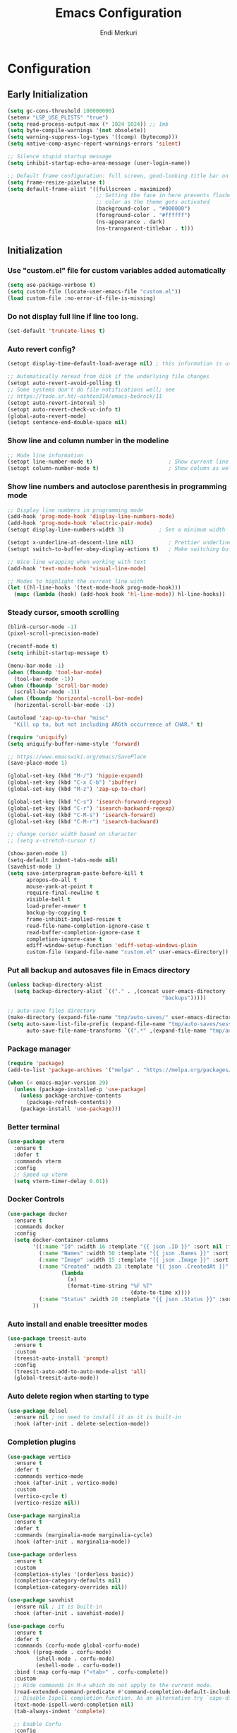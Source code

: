 # Created 2025-01-30 Thu 12:11
#+title: Emacs Configuration
#+author: Endi Merkuri

* Configuration
** Early Initialization
#+begin_src emacs-lisp :tangle early-init.el
  (setq gc-cons-threshold 100000000)
  (setenv "LSP_USE_PLISTS" "true")
  (setq read-process-output-max (* 1024 1024)) ;; 1mb
  (setq byte-compile-warnings '(not obsolete))
  (setq warning-suppress-log-types '((comp) (bytecomp)))
  (setq native-comp-async-report-warnings-errors 'silent)

  ;; Silence stupid startup message
  (setq inhibit-startup-echo-area-message (user-login-name))

  ;; Default frame configuration: full screen, good-looking title bar on macOS
  (setq frame-resize-pixelwise t)
  (setq default-frame-alist '((fullscreen . maximized)
                              ;; Setting the face in here prevents flashes of
                              ;; color as the theme gets activated
                              (background-color . "#000000")
                              (foreground-color . "#ffffff")
                              (ns-appearance . dark)
                              (ns-transparent-titlebar . t)))
#+end_src

** Initialization
*** Use "custom.el" file for custom variables added automatically
#+begin_src emacs-lisp :tangle init.el
  (setq use-package-verbose t)
  (setq custom-file (locate-user-emacs-file "custom.el"))
  (load custom-file :no-error-if-file-is-missing)
#+end_src

*** Do not display full line if line too long.
#+begin_src emacs-lisp :tangle init.el
  (set-default 'truncate-lines t)
#+end_src

*** Auto revert config?
#+begin_src emacs-lisp :tangle init.el
  (setopt display-time-default-load-average nil) ; this information is useless for most

  ;; Automatically reread from disk if the underlying file changes
  (setopt auto-revert-avoid-polling t)
  ;; Some systems don't do file notifications well; see
  ;; https://todo.sr.ht/~ashton314/emacs-bedrock/11
  (setopt auto-revert-interval 5)
  (setopt auto-revert-check-vc-info t)
  (global-auto-revert-mode)
  (setopt sentence-end-double-space nil)
#+end_src

*** Show line and column number in the modeline
#+begin_src emacs-lisp :tangle init.el
  ;; Mode line information
  (setopt line-number-mode t)                        ; Show current line in modeline
  (setopt column-number-mode t)                      ; Show column as well
#+end_src

*** Show line numbers and autoclose parenthesis in programming mode
#+begin_src emacs-lisp :tangle init.el
  ;; Display line numbers in programming mode
  (add-hook 'prog-mode-hook 'display-line-numbers-mode)
  (add-hook 'prog-mode-hook 'electric-pair-mode)
  (setopt display-line-numbers-width 3)           ; Set a minimum width
#+end_src

#+begin_src emacs-lisp :tangle init.el
  (setopt x-underline-at-descent-line nil)           ; Prettier underlines
  (setopt switch-to-buffer-obey-display-actions t)   ; Make switching buffers more consistent

  ;; Nice line wrapping when working with text
  (add-hook 'text-mode-hook 'visual-line-mode)

  ;; Modes to highlight the current line with
  (let ((hl-line-hooks '(text-mode-hook prog-mode-hook)))
    (mapc (lambda (hook) (add-hook hook 'hl-line-mode)) hl-line-hooks))
#+end_src

*** Steady cursor, smooth scrolling
#+begin_src emacs-lisp :tangle init.el
  (blink-cursor-mode -1)
  (pixel-scroll-precision-mode)
#+end_src

#+begin_src emacs-lisp :tangle init.el
  (recentf-mode t)
  (setq inhibit-startup-message t)

  (menu-bar-mode -1)
  (when (fboundp 'tool-bar-mode)
    (tool-bar-mode -1))
  (when (fboundp 'scroll-bar-mode)
    (scroll-bar-mode -1))
  (when (fboundp 'horizontal-scroll-bar-mode)
    (horizontal-scroll-bar-mode -1))

  (autoload 'zap-up-to-char "misc"
    "Kill up to, but not including ARGth occurrence of CHAR." t)

  (require 'uniquify)
  (setq uniquify-buffer-name-style 'forward)

  ;; https://www.emacswiki.org/emacs/SavePlace
  (save-place-mode 1)

  (global-set-key (kbd "M-/") 'hippie-expand)
  (global-set-key (kbd "C-x C-b") 'ibuffer)
  (global-set-key (kbd "M-z") 'zap-up-to-char)

  (global-set-key (kbd "C-s") 'isearch-forward-regexp)
  (global-set-key (kbd "C-r") 'isearch-backward-regexp)
  (global-set-key (kbd "C-M-s") 'isearch-forward)
  (global-set-key (kbd "C-M-r") 'isearch-backward)

  ;; change cursor width based on character
  ;; (setq x-stretch-cursor t)

  (show-paren-mode 1)
  (setq-default indent-tabs-mode nil)
  (savehist-mode 1)
  (setq save-interprogram-paste-before-kill t
        apropos-do-all t
        mouse-yank-at-point t
        require-final-newline t
        visible-bell t
        load-prefer-newer t
        backup-by-copying t
        frame-inhibit-implied-resize t
        read-file-name-completion-ignore-case t
        read-buffer-completion-ignore-case t
        completion-ignore-case t
        ediff-window-setup-function 'ediff-setup-windows-plain
        custom-file (expand-file-name "custom.el" user-emacs-directory))
#+end_src

*** Put all backup and autosaves file in Emacs directory
#+begin_src emacs-lisp :tangle init.el
  (unless backup-directory-alist
    (setq backup-directory-alist `(("." . ,(concat user-emacs-directory
                                                   "backups")))))

  ;; auto-save files directory
  (make-directory (expand-file-name "tmp/auto-saves/" user-emacs-directory) t)
  (setq auto-save-list-file-prefix (expand-file-name "tmp/auto-saves/sessions/" user-emacs-directory)
        auto-save-file-name-transforms `((".*" ,(expand-file-name "tmp/auto-saves" user-emacs-directory) t)))
#+end_src

*** Package manager
#+begin_src emacs-lisp :tangle init.el
  (require 'package)
  (add-to-list 'package-archives '("melpa" . "https://melpa.org/packages/") t)

  (when (< emacs-major-version 29)
    (unless (package-installed-p 'use-package)
      (unless package-archive-contents
        (package-refresh-contents))
      (package-install 'use-package)))
#+end_src

*** Better terminal
#+begin_src emacs-lisp :tangle init.el
  (use-package vterm
    :ensure t
    :defer t
    :commands vterm
    :config
    ;; Speed up vterm
    (setq vterm-timer-delay 0.01))
#+end_src

*** Docker Controls
#+begin_src emacs-lisp :tangle init.el
  (use-package docker
    :ensure t
    :commands docker
    :config
    (setq docker-container-columns
          '((:name "Id" :width 16 :template "{{ json .ID }}" :sort nil :format nil)
            (:name "Names" :width 50 :template "{{ json .Names }}" :sort nil :format nil)
            (:name "Image" :width 15 :template "{{ json .Image }}" :sort nil :format nil)
            (:name "Created" :width 23 :template "{{ json .CreatedAt }}" :sort nil :format
                   (lambda
                     (x)
                     (format-time-string "%F %T"
                                         (date-to-time x))))
            (:name "Status" :width 20 :template "{{ json .Status }}" :sort nil :format nil))
          ))
#+end_src

*** Auto install and enable treesitter modes
#+begin_src emacs-lisp :tangle init.el
  (use-package treesit-auto
    :ensure t
    :custom
    (treesit-auto-install 'prompt)
    :config
    (treesit-auto-add-to-auto-mode-alist 'all)
    (global-treesit-auto-mode))
#+end_src

*** Auto delete region when starting to type
#+begin_src emacs-lisp :tangle init.el
  (use-package delsel
    :ensure nil ; no need to install it as it is built-in
    :hook (after-init . delete-selection-mode))
#+end_src

*** Completion plugins
#+begin_src emacs-lisp :tangle init.el
  (use-package vertico
    :ensure t
    :defer t
    :commands vertico-mode
    :hook (after-init . vertico-mode)
    :custom
    (vertico-cycle t)
    (vertico-resize nil))

  (use-package marginalia
    :ensure t
    :defer t
    :commands (marginalia-mode marginalia-cycle)
    :hook (after-init . marginalia-mode))

  (use-package orderless
    :ensure t
    :custom
    (completion-styles '(orderless basic))
    (completion-category-defaults nil)
    (completion-category-overrides nil))

  (use-package savehist
    :ensure nil ; it is built-in
    :hook (after-init . savehist-mode))

  (use-package corfu
    :ensure t
    :defer t
    :commands (corfu-mode global-corfu-mode)
    :hook ((prog-mode . corfu-mode)
           (shell-mode . corfu-mode)
           (eshell-mode . corfu-mode))
    :bind (:map corfu-map ("<tab>" . corfu-complete))
    :custom
    ;; Hide commands in M-x which do not apply to the current mode.
    (read-extended-command-predicate #'command-completion-default-include-p)
    ;; Disable Ispell completion function. As an alternative try `cape-dict'.
    (text-mode-ispell-word-completion nil)
    (tab-always-indent 'complete)

    ;; Enable Corfu
    :config
    (global-corfu-mode))

  (use-package cape
    :ensure t
    :defer t
    :commands (cape-dabbrev cape-file cape-elisp-block)
    :bind ("C-c p" . cape-prefix-map)
    :init
    (add-hook 'completion-at-point-functions #'cape-file))
#+end_src

*** Dired and Trashed
#+begin_src emacs-lisp :tangle init.el
  (use-package dired
    :ensure nil
    :commands (dired)
    :hook
    ((dired-mode . dired-hide-details-mode)
     (dired-mode . hl-line-mode))
    :config
    (setq dired-recursive-copies 'always)
    (setq dired-recursive-deletes 'always)
    (setq delete-by-moving-to-trash t)
    (setq dired-dwim-target t))

  (use-package dired-subtree
    :ensure t
    :after dired
    :bind
    ( :map dired-mode-map
      ("<tab>" . dired-subtree-toggle)
      ("TAB" . dired-subtree-toggle)
      ("<backtab>" . dired-subtree-remove)
      ("S-TAB" . dired-subtree-remove))
    :config
    (setq dired-subtree-use-backgrounds nil))

  (use-package trashed
    :ensure t
    :commands (trashed)
    :config
    (setq trashed-action-confirmer 'y-or-n-p)
    (setq trashed-use-header-line t)
    (setq trashed-sort-key '("Date deleted" . t))
    (setq trashed-date-format "%Y-%m-%d %H:%M:%S"))
#+end_src

*** Git
#+begin_src emacs-lisp :tangle init.el
  (use-package magit
    :ensure t
    :commands (magit-status magit-clone))
#+end_src

*** Lsp and snippets
#+begin_src emacs-lisp :tangle init.el
  (use-package lsp-mode
    :ensure t
    :init
    ;; set prefix for lsp-command-keymap (few alternatives - "C-l", "C-c l")
    (setq lsp-keymap-prefix "C-c l")
    :hook (;; replace XXX-mode with concrete major-mode(e. g. python-mode)
           (js-ts-mode . lsp-deferred)
           (go-ts-mode . lsp-deferred)
           (latex-mode . lsp-deferred))
    :commands (lsp lsp-deferred))

  (setq lsp-completion-provider :none)
  (defun corfu-lsp-setup ()
    (setq-local completion-styles '(orderless)
                completion-category-defaults nil))
  (add-hook 'lsp-mode-hook #'corfu-lsp-setup)

  (use-package yasnippet
    :ensure t)
  (use-package yasnippet-snippets
    :ensure t)
  (yas-reload-all)
  (add-hook 'prog-mode-hook #'yas-minor-mode)

  (use-package format-all
    :ensure t
    :commands format-all-buffer)
#+end_src

*** Emacs lsp booster
Delete and install lsp mode again before enabling lsp booster.
Note: install lsp booster with =cargo install emacs-lsp-booster=
#+begin_src emacs-lisp :tangle init.el
  (defun lsp-booster--advice-json-parse (old-fn &rest args)
    "Try to parse bytecode instead of json."
    (or
     (when (equal (following-char) ?#)
       (let ((bytecode (read (current-buffer))))
         (when (byte-code-function-p bytecode)
           (funcall bytecode))))
     (apply old-fn args)))
  (advice-add (if (progn (require 'json)
                         (fboundp 'json-parse-buffer))
                  'json-parse-buffer
                'json-read)
              :around
              #'lsp-booster--advice-json-parse)

  (defun lsp-booster--advice-final-command (old-fn cmd &optional test?)
    "Prepend emacs-lsp-booster command to lsp CMD."
    (let ((orig-result (funcall old-fn cmd test?)))
      (if (and (not test?)                             ;; for check lsp-server-present?
               (not (file-remote-p default-directory)) ;; see lsp-resolve-final-command, it would add extra shell wrapper
               lsp-use-plists
               (not (functionp 'json-rpc-connection))  ;; native json-rpc
               (executable-find "emacs-lsp-booster"))
          (progn
            (when-let ((command-from-exec-path (executable-find (car orig-result))))  ;; resolve command from exec-path (in case not found in $PATH)
              (setcar orig-result command-from-exec-path))
            (message "Using emacs-lsp-booster for %s!" orig-result)
            (cons "emacs-lsp-booster" orig-result))
        orig-result)))
  (advice-add 'lsp-resolve-final-command :around #'lsp-booster--advice-final-command)
#+end_src

*** Automatically detect indent level
#+begin_src emacs-lisp :tangle init.el
  (use-package dtrt-indent
    :ensure t
    :config
    (setq dtrt-indent-min-quality 100)
    (setq dtrt-indent-hook-mapping-list
          (cons '(js-ts-mode javascript (js-indent-level standard-indent)) dtrt-indent-hook-mapping-list))
    :hook (after-init . dtrt-indent-global-mode))
#+end_src

*** Consult and embark
#+begin_src emacs-lisp :tangle init.el
  (use-package consult
    :ensure t
    ;; Replace bindings. Lazily loaded by `use-package'.
    :bind (;; C-c bindings in `mode-specific-map'
           ("C-c M-x" . consult-mode-command)
           ("C-c h" . consult-history)
           ("C-c k" . consult-kmacro)
           ("C-c m" . consult-man)
           ("C-c i" . consult-info)
           ([remap Info-search] . consult-info)
           ;; C-x bindings in `ctl-x-map'
           ("C-x M-:" . consult-complex-command)     ;; orig. repeat-complex-command
           ("C-x b" . consult-buffer)                ;; orig. switch-to-buffer
           ("C-x 4 b" . consult-buffer-other-window) ;; orig. switch-to-buffer-other-window
           ("C-x 5 b" . consult-buffer-other-frame)  ;; orig. switch-to-buffer-other-frame
           ("C-x t b" . consult-buffer-other-tab)    ;; orig. switch-to-buffer-other-tab
           ("C-x r b" . consult-bookmark)            ;; orig. bookmark-jump
           ("C-x p b" . consult-project-buffer)      ;; orig. project-switch-to-buffer
           ;; Custom M-# bindings for fast register access
           ("M-#" . consult-register-load)
           ("M-'" . consult-register-store)          ;; orig. abbrev-prefix-mark (unrelated)
           ("C-M-#" . consult-register)
           ;; Other custom bindings
           ("M-y" . consult-yank-pop)                ;; orig. yank-pop
           ;; M-g bindings in `goto-map'
           ("M-g e" . consult-compile-error)
           ("M-g f" . consult-flymake)               ;; Alternative: consult-flycheck
           ("M-g g" . consult-goto-line)             ;; orig. goto-line
           ("M-g M-g" . consult-goto-line)           ;; orig. goto-line
           ("M-g o" . consult-outline)               ;; Alternative: consult-org-heading
           ("M-g m" . consult-mark)
           ("M-g k" . consult-global-mark)
           ("M-g i" . consult-imenu)
           ("M-g I" . consult-imenu-multi)
           ;; M-s bindings in `search-map'
           ("M-s d" . consult-find)                  ;; Alternative: consult-fd
           ("M-s c" . consult-locate)
           ("M-s g" . consult-grep)
           ("M-s G" . consult-git-grep)
           ("M-s r" . consult-ripgrep)
           ("M-s l" . consult-line)
           ("M-s L" . consult-line-multi)
           ("M-s k" . consult-keep-lines)
           ("M-s u" . consult-focus-lines)
           ;; Isearch integration
           ("M-s e" . consult-isearch-history)
           :map isearch-mode-map
           ("M-e" . consult-isearch-history)         ;; orig. isearch-edit-string
           ("M-s e" . consult-isearch-history)       ;; orig. isearch-edit-string
           ("M-s l" . consult-line)                  ;; needed by consult-line to detect isearch
           ("M-s L" . consult-line-multi)            ;; needed by consult-line to detect isearch
           ;; Minibuffer history
           :map minibuffer-local-map
           ("M-s" . consult-history)                 ;; orig. next-matching-history-element
           ("M-r" . consult-history))                ;; orig. previous-matching-history-element

    ;; Enable automatic preview at point in the *Completions* buffer. This is
    ;; relevant when you use the default completion UI.
    :hook (completion-list-mode . consult-preview-at-point-mode)

    ;; The :init configuration is always executed (Not lazy)
    :init

    ;; Tweak the register preview for `consult-register-load',
    ;; `consult-register-store' and the built-in commands.  This improves the
    ;; register formatting, adds thin separator lines, register sorting and hides
    ;; the window mode line.
    (advice-add #'register-preview :override #'consult-register-window)
    (setq register-preview-delay 0.5)

    ;; Use Consult to select xref locations with preview
    (setq xref-show-xrefs-function #'consult-xref
          xref-show-definitions-function #'consult-xref)

    ;; Configure other variables and modes in the :config section,
    ;; after lazily loading the package.
    :config

    ;; Optionally configure preview. The default value
    ;; is 'any, such that any key triggers the preview.
    ;; (setq consult-preview-key 'any)
    ;; (setq consult-preview-key "M-.")
    ;; (setq consult-preview-key '("S-<down>" "S-<up>"))
    ;; For some commands and buffer sources it is useful to configure the
    ;; :preview-key on a per-command basis using the `consult-customize' macro.
    (consult-customize
     consult-theme :preview-key '(:debounce 0.2 any)
     consult-ripgrep consult-git-grep consult-grep consult-man
     consult-bookmark consult-recent-file consult-xref
     consult--source-bookmark consult--source-file-register
     consult--source-recent-file consult--source-project-recent-file
     ;; :preview-key "M-."
     :preview-key '(:debounce 0.4 any))

    ;; Optionally configure the narrowing key.
    ;; Both < and C-+ work reasonably well.
    (setq consult-narrow-key "<") ;; "C-+"

    ;; Optionally make narrowing help available in the minibuffer.
    ;; You may want to use `embark-prefix-help-command' or which-key instead.
    (keymap-set consult-narrow-map (concat consult-narrow-key " ?") #'consult-narrow-help))

  (use-package embark
    :ensure t
    :defer t
    :commands (embark-act
               embark-dwim
               embark-export
               embark-collect
               embark-bindings
               embark-prefix-help-command)
    :bind
    (("C-." . embark-act)         ;; pick some comfortable binding
     ("C-;" . embark-dwim)        ;; good alternative: M-.
     ("C-h B" . embark-bindings)) ;; alternative for `describe-bindings'

    :init
    ;; Optionally replace the key help with a completing-read interface
    (setq prefix-help-command #'embark-prefix-help-command)

    ;; Show the Embark target at point via Eldoc. You may adjust the
    ;; Eldoc strategy, if you want to see the documentation from
    ;; multiple providers. Beware that using this can be a little
    ;; jarring since the message shown in the minibuffer can be more
    ;; than one line, causing the modeline to move up and down:

    ;; (add-hook 'eldoc-documentation-functions #'embark-eldoc-first-target)
    ;; (setq eldoc-documentation-strategy #'eldoc-documentation-compose-eagerly)

    :config

    ;; Hide the mode line of the Embark live/completions buffers
    (add-to-list 'display-buffer-alist
                 '("\\`\\*Embark Collect \\(Live\\|Completions\\)\\*"
                   nil
                   (window-parameters (mode-line-format . none)))))

  ;; Consult users will also want the embark-consult package.
  (use-package embark-consult
    :ensure t ; only need to install it, embark loads it after consult if found
    :hook
    (embark-collect-mode . consult-preview-at-point-mode))
#+end_src

*** Nerd icons
#+begin_src emacs-lisp :tangle init.el
  (use-package nerd-icons
    :ensure t)

  (use-package nerd-icons-completion
    :ensure t
    :after marginalia
    :config
    (add-hook 'marginalia-mode-hook #'nerd-icons-completion-marginalia-setup))

  (use-package nerd-icons-corfu
    :ensure t
    :after corfu
    :config
    (add-to-list 'corfu-margin-formatters #'nerd-icons-corfu-formatter))

  (use-package nerd-icons-dired
    :ensure t
    :hook
    (dired-mode . nerd-icons-dired-mode))
#+end_src

*** Font
#+begin_src emacs-lisp :tangle init.el
  (defun efs/set-font-faces ()
    (let ((mono-spaced-font "Iosevka")
          (proportionately-spaced-font "Iosevka"))
      (set-face-attribute 'default nil :family mono-spaced-font :height 120)
      (set-face-attribute 'fixed-pitch nil :family mono-spaced-font :height 1.0)
      (set-face-attribute 'variable-pitch nil :family proportionately-spaced-font :height 1.0)))

  (if (daemonp)
      (add-hook 'after-make-frame-functions
                (lambda (frame)
                  (with-selected-frame frame
                    (efs/set-font-faces))))
    (efs/set-font-faces))
#+end_src

*** Modus theme config
#+begin_src emacs-lisp :tangle init.el
  (setq modus-themes-italic-constructs t
        modus-themes-bold-constructs t)
  (setq modus-themes-region '(bg-only no-extend))
  (setq modus-themes-headings
        '((1 . (rainbow overline background 1.4))
          (2 . (rainbow background 1.3))
          (3 . (rainbow bold 1.2))
          (t . (semilight 1.1))))

  (setq modus-themes-scale-headings t)
  (setq modus-themes-org-blocks 'tinted-background)

  (setq modus-themes-mode-line '(accented borderless 4))
  (load-theme 'modus-vivendi t)
#+end_src

*** Dashboard
#+begin_src emacs-lisp :tangle init.el
  (use-package dashboard
    :ensure t
    :config
    (setq dashboard-display-icons-p t)     ; display icons on both GUI and terminal
    (setq dashboard-icon-type 'nerd-icons) ; use `nerd-icons' package
    (setq dashboard-set-file-icons t)
    (setq dashboard-items '((recents   . 5)
                            (bookmarks . 5)
                            (projects  . 5)
                            (agenda    . 5)
                            (registers . 5)))
    (setq dashboard-startupify-list '(dashboard-insert-banner
                                      dashboard-insert-newline
                                      dashboard-insert-banner-title
                                      dashboard-insert-newline
                                      dashboard-insert-navigator
                                      dashboard-insert-newline
                                      dashboard-insert-init-info
                                      dashboard-insert-items
                                      dashboard-insert-newline))
    (setq dashboard-startup-banner 'logo)
    ;; Content is not centered by default. To center, set
    (setq dashboard-center-content t)
    ;; vertically center content
    (setq dashboard-vertically-center-content t)
    (dashboard-setup-startup-hook))
#+end_src

*** Copilot plugin
#+begin_src emacs-lisp :tangle init.el
  (use-package copilot
    :ensure t)
#+end_src

*** More treesitter highlighting
#+begin_src emacs-lisp :tangle init.el
  (setq treesit-font-lock-level 4)
#+end_src

*** Modeline
#+begin_src emacs-lisp :tangle init.el
  (defun my-modeline--major-mode-name ()
    "Return capitalized `major-mode' as a string."
    (format "%18s" (capitalize (replace-regexp-in-string "-ts" "" (replace-regexp-in-string "-mode" "" (symbol-name major-mode))))))

  (defvar-local my-modeline-major-mode
      '(:eval
        (propertize (my-modeline--major-mode-name) 'face 'bold))
    "Mode line construct to display the major mode.")

  (put 'my-modeline-major-mode 'risky-local-variable t)

  (defun mode-line-fill (reserve)
    "Return empty space using FACE and leaving RESERVE space on the right."
    (when
        (and window-system (eq 'right (get-scroll-bar-mode)))
      (setq reserve (- reserve 3)))
    (propertize " "
                'display
                `((space :align-to (- (+ right right-fringe right-margin) ,reserve)))))

  (setq-default mode-line-format
                (list '("%e" mode-line-front-space
                        (:propertize "[%*] " display (min-width ...))
                        (:eval (propertize "%b" 'face 'bold))  "   " "L%l" "   " "%o" "  "
                        (vc-mode vc-mode))
                      "  "  mode-line-misc-info "  "
                      (mode-line-fill 20) my-modeline-major-mode))
#+end_src

*** Treesitter based movement/selection
#+begin_src emacs-lisp :tangle init.el
  (use-package combobulate
    :custom
    (combobulate-key-prefix "C-c o")
    :hook (
           (go-ts-mode . combobulate-mode)
           (js-ts-mode . combobulate-mode))
    :load-path ("elpa/combobulate"))
#+end_src

*** Which key
#+begin_src emacs-lisp :tangle init.el
  (use-package which-key
    :ensure t
    :config (which-key-mode))
#+end_src

*** Git highlights
#+begin_src emacs-lisp :tangle init.el
  (use-package diff-hl
    :ensure t)
  (global-diff-hl-mode)
#+end_src

*** Rest requests
#+begin_src emacs-lisp :tangle init.el
  (use-package verb
    :ensure t
    :after org
    :defer t)

  (with-eval-after-load 'org
    (define-key org-mode-map (kbd "C-c C-r") verb-command-map))
#+end_src

*** Misc
#+begin_src emacs-lisp :tangle init.el
  (add-to-list 'auto-mode-alist '("\.[cm]js" . js-mode))

  (setq ediff-split-window-function 'split-window-horizontally)
  (setq ediff-window-setup-function 'ediff-setup-windows-plain)
#+end_src
